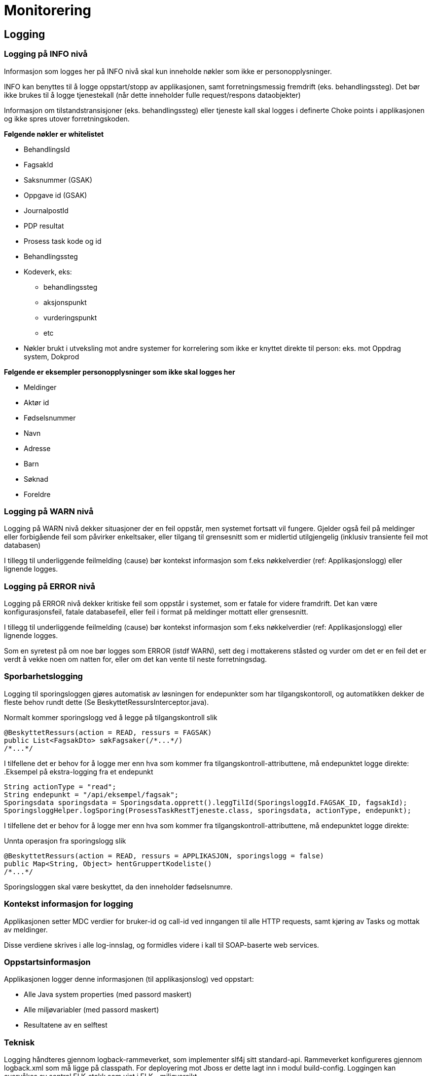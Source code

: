 
= Monitorering

== Logging

=== Logging på INFO nivå
Informasjon som logges her på INFO nivå skal kun inneholde nøkler som ikke er personopplysninger.

INFO kan benyttes til å logge oppstart/stopp av applikasjonen, samt forretningsmessig fremdrift (eks. behandlingssteg). Det bør ikke brukes til å logge tjenestekall (når dette inneholder fulle request/respons dataobjekter)

Informasjon om tilstandstransisjoner (eks. behandlingssteg) eller tjeneste kall skal logges i definerte Choke points i applikasjonen og ikke spres utover forretningskoden.

*Følgende nøkler er whitelistet*

* BehandlingsId
* FagsakId
* Saksnummer (GSAK)
* Oppgave id (GSAK)
* JournalpostId
* PDP resultat
* Prosess task kode og id
* Behandlingssteg
* Kodeverk, eks:
- behandlingssteg
- aksjonspunkt
- vurderingspunkt
- etc
* Nøkler brukt i utveksling mot andre systemer for korrelering som ikke er knyttet direkte til person: eks. mot Oppdrag system, Dokprod

*Følgende er eksempler personopplysninger som ikke skal logges her*

* Meldinger
* Aktør id
* Fødselsnummer
* Navn
* Adresse
* Barn
* Søknad
* Foreldre

=== Logging på WARN nivå
Logging på WARN nivå dekker situasjoner der en feil oppstår, men systemet fortsatt vil fungere. Gjelder også feil på meldinger eller forbigående feil som påvirker enkeltsaker, eller tilgang til grensesnitt som er midlertid utilgjengelig (inklusiv transiente feil mot databasen)

I tillegg til underliggende feilmelding (cause) bør kontekst informasjon som f.eks nøkkelverdier (ref: Applikasjonslogg) eller lignende logges.

=== Logging på ERROR nivå
Logging på ERROR nivå dekker kritiske feil som oppstår i systemet, som er fatale for videre framdrift. Det kan være konfigurasjonsfeil, fatale databasefeil, eller feil i format på meldinger mottatt eller grensesnitt.

I tillegg til underliggende feilmelding (cause) bør kontekst informasjon som f.eks nøkkelverdier (ref: Applikasjonslogg) eller lignende logges.

Som en syretest på om noe bør logges som ERROR (istdf WARN), sett deg i mottakerens ståsted og vurder om det er en feil det er verdt å vekke noen om natten for, eller om det kan vente til neste forretningsdag.

=== Sporbarhetslogging
Logging til sporingsloggen gjøres automatisk av løsningen for endepunkter som har tilgangskontoroll, og automatikken dekker de fleste behov rundt dette (Se BeskyttetRessursInterceptor.java).

.Normalt kommer sporingslogg ved å legge på tilgangskontroll slik
[source,java]
----
@BeskyttetRessurs(action = READ, ressurs = FAGSAK)
public List<FagsakDto> søkFagsaker(/*...*/)
/*...*/
----

I tilfellene det er behov for å logge mer enn hva som kommer fra tilgangskontroll-attributtene, må endepunktet logge direkte:
.Eksempel på ekstra-logging fra et endepunkt
[source,java]
----
String actionType = "read";
String endepunkt = "/api/eksempel/fagsak";
Sporingsdata sporingsdata = Sporingsdata.opprett().leggTilId(SporingsloggId.FAGSAK_ID, fagsakId);
SporingsloggHelper.logSporing(ProsessTaskRestTjeneste.class, sporingsdata, actionType, endepunkt);
----

I tilfellene det er behov for å logge mer enn hva som kommer fra tilgangskontroll-attributtene, må endepunktet logge direkte:

.Unnta operasjon fra sporingslogg slik
[source,java]
----
@BeskyttetRessurs(action = READ, ressurs = APPLIKASJON, sporingslogg = false)
public Map<String, Object> hentGruppertKodeliste()
/*...*/
----
Sporingsloggen skal være beskyttet, da den inneholder fødselsnumre.

=== Kontekst informasjon for logging
Applikasjonen setter MDC verdier for bruker-id og call-id ved inngangen til alle HTTP requests, samt kjøring av Tasks og mottak av meldinger.

Disse verdiene skrives i alle log-innslag, og formidles videre i kall til SOAP-baserte web services.

=== Oppstartsinformasjon
Applikasjonen logger denne informasjonen (til applikasjonslog) ved oppstart:

* Alle Java system properties (med passord maskert)
* Alle miljøvariabler (med passord maskert)
* Resultatene av en selftest

=== Teknisk
Logging håndteres gjennom logback-rammeverket, som implementer slf4j sitt standard-api. Rammeverket konfigureres gjennom logback.xml som må ligge på classpath. For deployering mot Jboss er dette lagt inn i modul build-config. Loggingen kan overvåkes av sentral ELK-stakk som vist i ELK - miljøversikt

For lokal testkjøring brukes en egen logback.fil, logback-test.xml.

image::https://confluence.adeo.no/rest/gliffy/1.0/embeddedDiagrams/b61c9700-f480-4670-a50e-ed8868c3ced9.png[Logging,opts=interactive,height=337,width=735]

== Overvåkning
Vedtaksløsningen eksponerer interne REST-ressurser for overvåkning. Disse er:

=== Selftest
/fpfordel/internal/selftest

Støtter AURAs konsept om Selftest, og denne statusen kan sjekkes i FASIT. Sjekker at applikasjonens webserver er oppe, og at den kan nå:

* databasen
* alle web services som applikasjonen bruker
* alle meldingskøer som applikasjonen bruker
* OpenAM ISSO

URLen leverer JSON til REST-klienter.

URLen kan også brukes fra nettleser, og vil da levere HTML. Hvis man legger til URL parameter json=true, så vil den levere pretty-printed JSON til nettleser.

=== Metrikker
/fpfordel/internal/metrics

Støtter AURAs konsept om Monitorering (SLAM) - (*S*entralisert *L*øsning for *A*pplikasjons*m*etrikker/monitorering). Siden måler responstiden for REST-forespørslene. Kan brukes av verktøy som Grafana for å monitorere ytelse.

